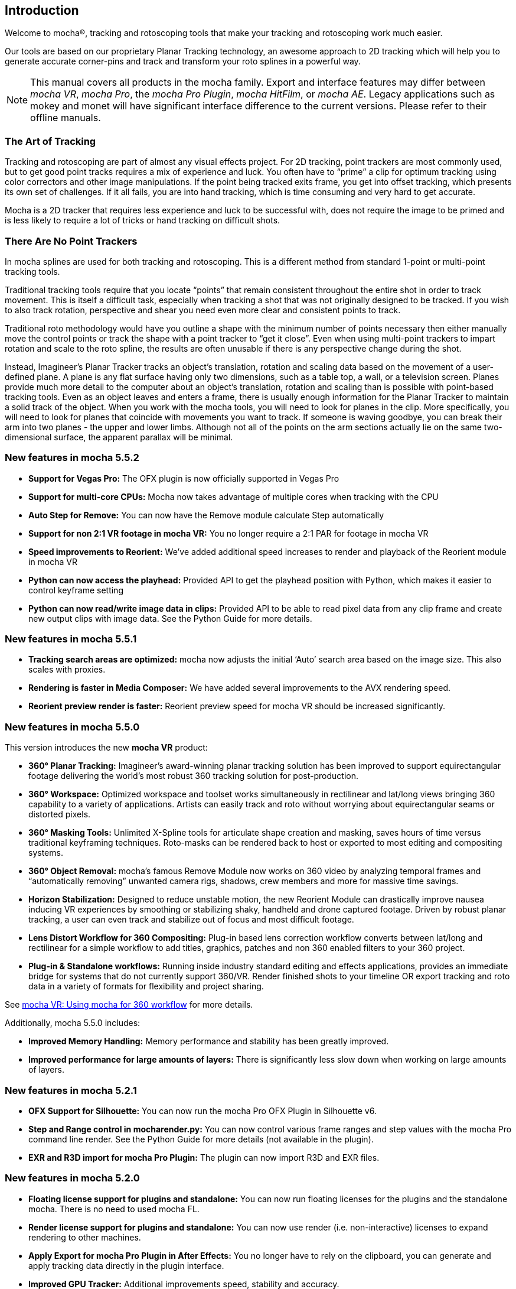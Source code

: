 
== Introduction
Welcome to mocha®, tracking and rotoscoping tools that make your tracking and rotoscoping work much easier.

Our tools are based on our proprietary Planar Tracking technology, an awesome approach to 2D tracking which will help you to generate accurate corner-pins and track and transform your roto splines in a powerful way.

NOTE: This manual covers all products in the mocha family. Export and interface features may differ between _mocha VR_, _mocha Pro_, the _mocha Pro Plugin_, _mocha HitFilm_, or _mocha AE_. Legacy applications such as mokey and monet will have significant interface difference to the current versions. Please refer to their offline manuals.

=== The Art of Tracking
Tracking and rotoscoping are part of almost any visual effects project. For 2D tracking, point trackers are most commonly used, but to get good point tracks requires a mix of experience and luck. You often have to &ldquo;prime&rdquo; a clip for optimum tracking using color correctors and other image manipulations. If the point being tracked exits frame, you get into offset tracking, which presents its own set of challenges. If it all fails, you are into hand tracking, which is time consuming and very hard to get accurate.

Mocha is a 2D tracker that requires less experience and luck to be successful with, does not require the image to be primed and is less likely to require a lot of tricks or hand tracking on difficult shots.

=== There Are No Point Trackers
In mocha splines are used for both tracking and rotoscoping. This is a different method from standard 1-point or multi-point tracking tools.

Traditional tracking tools require that you locate &ldquo;points&rdquo; that remain consistent throughout the entire shot in order to track movement. This is itself a difficult task, especially when tracking a shot that was not originally designed to be tracked. If you wish to also track rotation, perspective and shear you need even more clear and consistent points to track.

Traditional roto methodology would have you outline a shape with the minimum number of points necessary then either manually move the control points or track the shape with a point tracker to &ldquo;get it close&rdquo;. Even when using multi-point trackers to impart rotation and scale to the roto spline, the results are often unusable if there is any perspective change during the shot.

Instead, Imagineer's Planar Tracker tracks an object's translation, rotation and scaling data based on the movement of a user-defined plane.
A plane is any flat surface having only two dimensions, such as a table top, a wall, or a television screen. Planes provide much more detail to the computer about an object's translation, rotation and scaling than is possible with point-based tracking tools. Even as an object leaves and enters a frame, there is usually enough information for the Planar Tracker to maintain a solid track of the object.
When you work with the mocha tools, you will need to look for planes in the clip. More specifically, you will need to look for planes that coincide with movements you want to track. If someone is waving goodbye, you can break their arm into two planes - the upper and lower limbs. Although not all of the points on the arm sections actually lie on the same two-dimensional surface, the apparent parallax will be minimal.


=== New features in mocha 5.5.2
* *Support for Vegas Pro:* The OFX plugin is now officially supported in Vegas Pro
* *Support for multi-core CPUs:* Mocha now takes advantage of multiple cores when tracking with the CPU
* *Auto Step for Remove:* You can now have the Remove module calculate Step automatically
* *Support for non 2:1 VR footage in mocha VR:* You no longer require a 2:1 PAR for footage in mocha VR
* *Speed improvements to Reorient:* We’ve added additional speed increases to render and playback of the Reorient module in mocha VR
* *Python can now access the playhead:* Provided API to get the playhead position with Python, which makes it easier to control keyframe setting
* *Python can now read/write image data in clips:* Provided API to be able to read pixel data from any clip frame and create new output clips with image data. See the Python Guide for more details.

=== New features in mocha 5.5.1
* *Tracking search areas are optimized:* mocha now adjusts the initial ‘Auto’ search area based on the image size. This also scales with proxies.
* *Rendering is faster in Media Composer:* We have added several improvements to the AVX rendering speed.
* *Reorient preview render is faster:* Reorient preview speed for mocha VR should be increased significantly.

=== New features in mocha 5.5.0

This version introduces the new *mocha VR* product:

* *360° Planar Tracking:* Imagineer’s award-winning planar tracking solution has been improved to support equirectangular footage delivering the world's most robust 360 tracking solution for post-production.
* *360° Workspace:* Optimized workspace and toolset works simultaneously in rectilinear and lat/long views bringing 360 capability to a variety of applications. Artists can easily track and roto without worrying about equirectangular seams or distorted pixels.
* *360° Masking Tools:* Unlimited X-Spline tools for articulate shape creation and masking, saves hours of time versus traditional keyframing techniques. Roto-masks can be rendered back to host or exported to most editing and compositing systems.
* *360° Object Removal:* mocha’s famous Remove Module now works on 360 video by analyzing temporal frames and “automatically removing” unwanted camera rigs, shadows, crew members and more for massive time savings.
* *Horizon Stabilization:* Designed to reduce unstable motion, the new Reorient Module can drastically improve nausea inducing VR experiences by smoothing or stabilizing shaky, handheld and drone captured footage. Driven by robust planar tracking, a user can even track and stabilize out of focus and most difficult footage.
* *Lens Distort Workflow for 360 Compositing:* Plug-in based lens correction workflow converts between lat/long and rectilinear for a simple workflow to add titles, graphics, patches and non 360 enabled filters to your 360 project.
* *Plug-in & Standalone workflows:* Running inside industry standard editing and effects applications, provides an immediate bridge for systems that do not currently support 360/VR. Render finished shots to your timeline OR export tracking and roto data in a variety of formats for flexibility and project sharing.

See <<mochavr_workflow, mocha VR: Using mocha for 360 workflow>> for more details.

Additionally, mocha 5.5.0 includes:

* *Improved Memory Handling:* Memory performance and stability has been greatly improved.
* *Improved performance for large amounts of layers:* There is significantly less slow down when working on large amounts of layers.

=== New features in mocha 5.2.1
* *OFX Support for Silhouette:* You can now run the mocha Pro OFX Plugin in Silhouette v6.
* *Step and Range control in mocharender.py:* You can now control various frame ranges and step values with the mocha Pro command line render. See the Python Guide for more details (not available in the plugin).
* *EXR and R3D import for mocha Pro Plugin:* The plugin can now import R3D and EXR files.

=== New features in mocha 5.2.0
* *Floating license support for plugins and standalone:* You can now run floating licenses for the plugins and the standalone mocha. There is no need to used mocha FL.
* *Render license support for plugins and standalone:* You can now use render (i.e. non-interactive) licenses to expand rendering to other machines.
* *Apply Export for mocha Pro Plugin in After Effects:* You no longer have to rely on the clipboard, you can generate and apply tracking data directly in the plugin interface.
* *Improved GPU Tracker:* Additional improvements speed, stability and accuracy.

=== New features in mocha 5.1.1
* *Improved Remove Performance:* Improved remove performance, especially when using clean plates.
* *Improved GPU Tracker:* Support for Lens calibration. Additional improvements to card support, speed, stability and accuracy.
* *Customize Preferences with Python:* You can now set preferences with Python using a Settings API (mocha Pro Standalone only)
* *Python Frame Buffer Control:* Python mocharender.py and mochaexport.py scripts now accept arguments to turn on and off frame buffers (mocha Pro Standalone only)
* *Other Python API improvements:* (see Python Guide and mocha Python reference. mocha Pro Standalone only)

=== New features in mocha 5.1.0

* *OFX Version:* The first release of the OFX version of the mocha Pro Plugin.
* *Export Shapes to Blackmagic Fusion from Plugin:* You can now export Fusion shapes from the plugin.

=== New features in mocha 5.0.0

mocha V5.0.0 is a major overhaul for performance and architecture, the key features being GPU tracking and plugin versions of the standalone software.

New features include:

* *Plugin Version:* You can now load mocha Pro as a plugin into Adobe After Effects, Adobe Premiere and Avid Media Composer and OFX.
* *GPU Tracking:* Our advanced planar tracking is now even faster, utilizing the speed of top end graphics cards.
* *Export Shapes to Blackmagic Fusion:* You can now export shape data to the clipboard and paste it directly into Fusion.
* *Export Shapes to Silhouette:* You can now export shape data and import it directly into a Silhouette session.
* *Import shapes to Silhouette:* You can also import Silhouette projects to mocha to make round-tripping between software easier.
* *Export tracking data to HitFilm 4 Pro:* Previously you could only do this directly in mocha HitFilm, now you can export from mocha Pro.
* *Massive Python API updates:* Don't have an exporter you need? Make your own! Python now supports custom exporters and importers, as well as custom tool creation (mocha Pro standalone only)
* *Built-in Python script editor:* You can now experiment inside mocha or load fully operational scripts into the GUI using our script editor.
* *Command line rendering and exporting:* Utilizing the Python API you can now render and export outside of the mocha GUI on the command line, taking the load off while you get back to work.
* *Redesigned Insert Module:* We have overhauled the insert module to make it easier to navigate and control, including full layer matting.
* *Copy and paste layers and contours to different layers or other projects:* Now rather than having to recreate roto elements you can simply copy and paste them inside the layer or outside to a new project.
* *Improved export for Adobe After Effects shapes:* Shape exports for After Effects has been modified to paste directly to the playhead like tacking data, without the addtional padding.
* *Manual cache clearing tools for easier disk space management:* Using the Clear Cache tools under the edit menu, you can clear global or project caches manually without needing to close the project.
* *Option to choose Marquee or Lasso for selection:* Now holding down the mouse button over the selection tool shows you the option of using a marquee or a lasso tool, for easier point selection.
